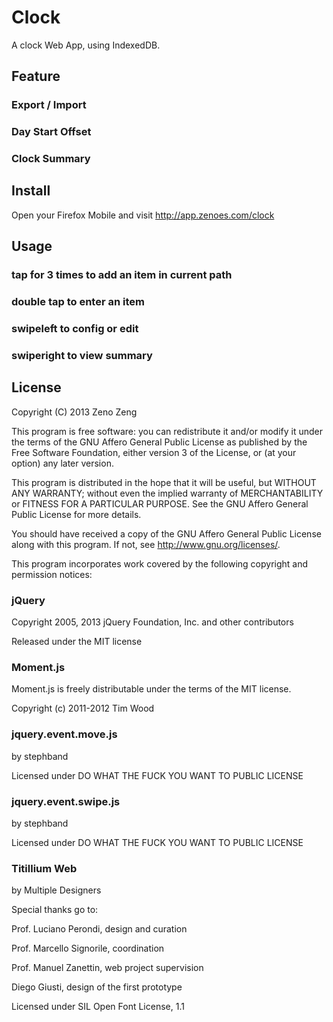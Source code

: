 * Clock
  
  A clock Web App, using IndexedDB.
    
** Feature 

*** Export / Import

*** Day Start Offset

*** Clock Summary

** Install

   Open your Firefox Mobile and visit http://app.zenoes.com/clock

** Usage
   
*** tap for 3 times to add an item in current path

*** double tap to enter an item

*** swipeleft to config or edit

*** swiperight to view summary
  
** License
   
   Copyright (C) 2013 Zeno Zeng
   
   This program is free software: you can redistribute it and/or modify
   it under the terms of the GNU Affero General Public License as
   published by the Free Software Foundation, either version 3 of the
   License, or (at your option) any later version.
   
   This program is distributed in the hope that it will be useful,
   but WITHOUT ANY WARRANTY; without even the implied warranty of
   MERCHANTABILITY or FITNESS FOR A PARTICULAR PURPOSE.  See the
   GNU Affero General Public License for more details.
   
   You should have received a copy of the GNU Affero General Public License
   along with this program.  If not, see <http://www.gnu.org/licenses/>.
   
   This program incorporates work covered by the following copyright and
   permission notices:
   
*** jQuery
    
    Copyright 2005, 2013 jQuery Foundation, Inc. and other contributors
    
    Released under the MIT license
    
*** Moment.js

    Moment.js is freely distributable under the terms of the MIT license.

    Copyright (c) 2011-2012 Tim Wood
    
*** jquery.event.move.js
    
    by stephband
    
    Licensed under DO WHAT THE FUCK YOU WANT TO PUBLIC LICENSE

*** jquery.event.swipe.js

    by stephband
    
    Licensed under DO WHAT THE FUCK YOU WANT TO PUBLIC LICENSE
    
*** Titillium Web
    
    by Multiple Designers

    Special thanks go to:

    Prof. Luciano Perondi, design and curation

    Prof. Marcello Signorile, coordination

    Prof. Manuel Zanettin, web project supervision

    Diego Giusti, design of the first prototype    
    
    Licensed under SIL Open Font License, 1.1
